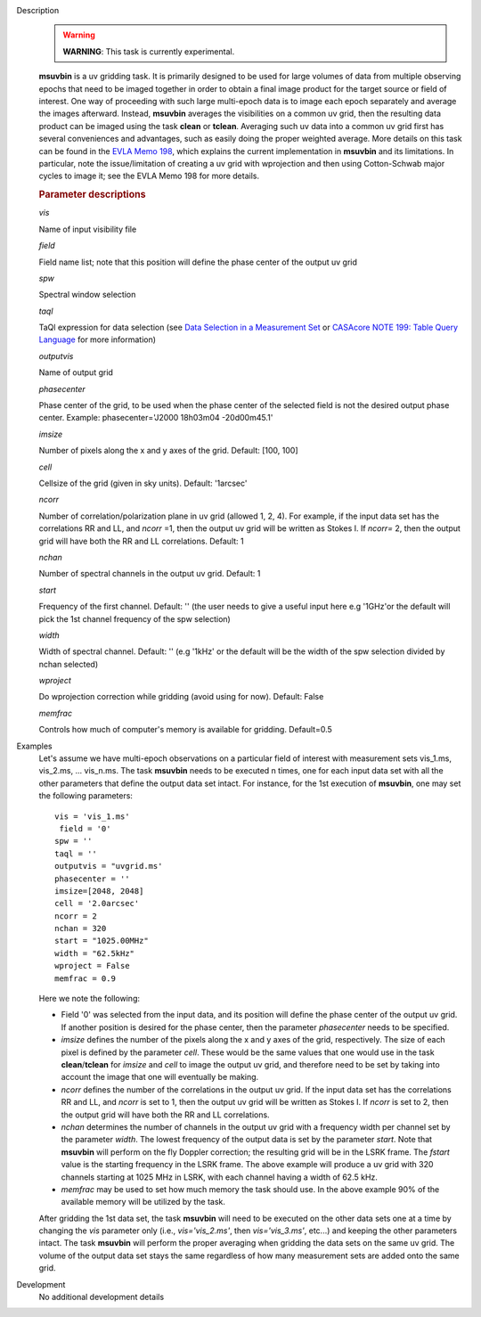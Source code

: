 

.. _Description:

Description
   .. warning:: **WARNING**: This task is currently experimental.
   
   **msuvbin** is a uv gridding task. It is primarily designed to be
   used for large volumes of data from multiple observing epochs that
   need to be imaged together in order to obtain a final image
   product for the target source or field of interest. One way of
   proceeding with such large multi-epoch data is to image each epoch
   separately and average the images afterward. Instead, **msuvbin**
   averages the visibilities on a common uv grid, then the resulting
   data product can be imaged using the task **clean** or **tclean**.
   Averaging such uv data into a common uv grid first has several
   conveniences and advantages, such as easily doing the proper
   weighted average. More details on this task can be found in the
   `EVLA Memo
   198 <https://library.nrao.edu/public/memos/evla/EVLAM_198.pdf>`__, which
   explains the current implementation in **msuvbin** and its
   limitations. In particular, note the issue/limitation of creating
   a uv grid with wprojection and then using Cotton-Schwab major
   cycles to image it; see the EVLA Memo 198 for more details.

   
   .. rubric:: Parameter descriptions
   
   *vis*

   Name of input visibility file
   
   *field*
   
   Field name list; note that this position will define the phase
   center of the output uv grid
   
   *spw*
   
   Spectral window selection
   
   *taql*
   
   TaQl expression for data selection (see  `Data Selection in a
   Measurement
   Set <../../notebooks/visibility_data_selection.ipynb>`__  or `CASAcore NOTE
   199: Table Query
   Language <https://casacore.github.io/casacore-notes/199.html>`__  for
   more information)
   
   *outputvis*
   
   Name of output grid
   
   *phasecenter*
   
   Phase center of the grid, to be used when the phase center of the
   selected field is not the desired output phase center.
   Example: phasecenter='J2000 18h03m04 -20d00m45.1'
   
   *imsize*
   
   Number of pixels along the x and y axes of the grid. Default: [100, 100]
   
   *cell*
   
   Cellsize of the grid (given in sky units). Default: '1arcsec'
   
   *ncorr*
   
   Number of correlation/polarization plane in uv grid (allowed 1, 2,
   4). For example, if the input data set has the correlations RR and
   LL, and *ncorr* =1, then the output uv grid will be written as
   Stokes I. If *ncorr=* 2, then the output grid will have both the
   RR and LL correlations. Default: 1
   
   *nchan*
   
   Number of spectral channels in the output uv grid. Default: 1
   
   *start*
   
   Frequency of the first channel. Default: '' (the user needs to
   give a useful input here e.g '1GHz'or the default will pick the 1st channel frequency of the spw selection)
   
   *width*
   
   Width of spectral channel. Default: '' (e.g '1kHz' or the default will be the width of the spw selection divided by nchan selected)
   
   *wproject*
   
   Do wprojection correction while gridding (avoid using for now). Default: False
   
   *memfrac*
   
   Controls how much of computer's memory is available for gridding.
   Default=0.5
   

.. _Examples:

Examples
   Let's assume we have multi-epoch observations on a particular
   field of interest with measurement sets vis_1.ms, vis_2.ms, ...
   vis_n.ms. The task **msuvbin** needs to be executed n times, one
   for each input data set with all the other parameters that define
   the output data set intact. For instance, for the 1st execution of
   **msuvbin**, one may set the following parameters:
   
   ::
   
      vis = 'vis_1.ms'
       field = '0'
      spw = ''
      taql = ''
      outputvis = "uvgrid.ms'
      phasecenter = ''
      imsize=[2048, 2048]
      cell = '2.0arcsec'
      ncorr = 2
      nchan = 320
      start = "1025.00MHz"
      width = "62.5kHz"
      wproject = False
      memfrac = 0.9
   
   Here we note the following:
   
   -  Field '0' was selected from the input data, and its position
      will define the phase center of the output uv grid. If another
      position is desired for the phase center, then the parameter
      *phasecenter* needs to be specified.
   
   -  *imsize* defines the number of the pixels along the x and y
      axes of the grid, respectively. The size of each pixel is
      defined by the parameter *cell*. These would be the same values
      that one would use in the task **clean**/**tclean** for
      *imsize* and *cell* to image the output uv grid, and therefore
      need to be set by taking into account the image that one will
      eventually be making.
   
   -  *ncorr* defines the number of the correlations in the output uv
      grid. If the input data set has the correlations RR and LL, and
      *ncorr* is set to 1, then the output uv grid will be written as
      Stokes I. If *ncorr* is set to 2, then the output grid will
      have both the RR and LL correlations.
   
   -  *nchan* determines the number of channels in the output uv grid
      with a frequency width per channel set by the parameter
      *width*. The lowest frequency of the output data is set by the
      parameter *start*. Note that **msuvbin** will perform on the
      fly Doppler correction; the resulting grid will be in the LSRK
      frame. The *fstart* value is the starting frequency in the LSRK
      frame. The above example will produce a uv grid with 320
      channels starting at 1025 MHz in LSRK, with each channel having
      a width of 62.5 kHz.
   
   -  *memfrac* may be used to set how much memory the task should
      use. In the above example 90% of the available memory will be
      utilized by the task.
   
   After gridding the 1st data set, the task **msuvbin** will need to
   be executed on the other data sets one at a time by changing the
   *vis* parameter only (i.e., *vis='vis_2.ms'*, then
   *vis='vis_3.ms'*, etc...) and keeping the other parameters intact.
   The task **msuvbin** will perform the proper averaging when
   gridding the data sets on the same uv grid. The volume of the
   output data set stays the same regardless of how many measurement
   sets are added onto the same grid.
   

.. _Development:

Development
   No additional development details

